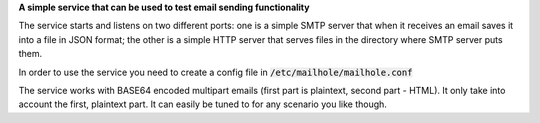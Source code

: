**A simple service that can be used to test email sending functionality**

The service starts and listens on two different ports: one is a simple SMTP server that when it receives an email saves it into a file in JSON format; the other is a simple HTTP server that serves files in the directory where SMTP server puts them.

In order to use the service you need to create a config file in :code:`/etc/mailhole/mailhole.conf`

The service works with BASE64 encoded multipart emails (first part is plaintext, second part - HTML). It only take into account the first, plaintext part. It can easily be tuned to for any scenario you like though.